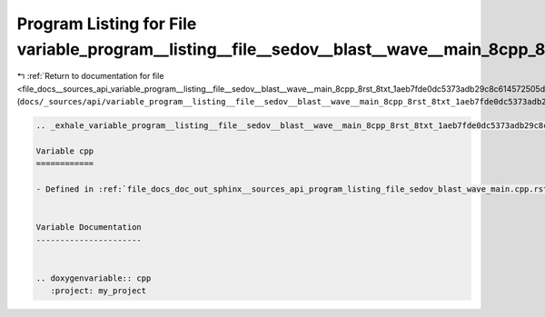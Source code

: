 
.. _program_listing_file_docs__sources_api_variable_program__listing__file__sedov__blast__wave__main_8cpp_8rst_8txt_1aeb7fde0dc5373adb29c8c614572505d7.rst.txt:

Program Listing for File variable_program__listing__file__sedov__blast__wave__main_8cpp_8rst_8txt_1aeb7fde0dc5373adb29c8c614572505d7.rst.txt
============================================================================================================================================

|exhale_lsh| :ref:`Return to documentation for file <file_docs__sources_api_variable_program__listing__file__sedov__blast__wave__main_8cpp_8rst_8txt_1aeb7fde0dc5373adb29c8c614572505d7.rst.txt>` (``docs/_sources/api/variable_program__listing__file__sedov__blast__wave__main_8cpp_8rst_8txt_1aeb7fde0dc5373adb29c8c614572505d7.rst.txt``)

.. |exhale_lsh| unicode:: U+021B0 .. UPWARDS ARROW WITH TIP LEFTWARDS

.. code-block:: cpp

   .. _exhale_variable_program__listing__file__sedov__blast__wave__main_8cpp_8rst_8txt_1aeb7fde0dc5373adb29c8c614572505d7:
   
   Variable cpp
   ============
   
   - Defined in :ref:`file_docs_doc_out_sphinx__sources_api_program_listing_file_sedov_blast_wave_main.cpp.rst.txt`
   
   
   Variable Documentation
   ----------------------
   
   
   .. doxygenvariable:: cpp
      :project: my_project
